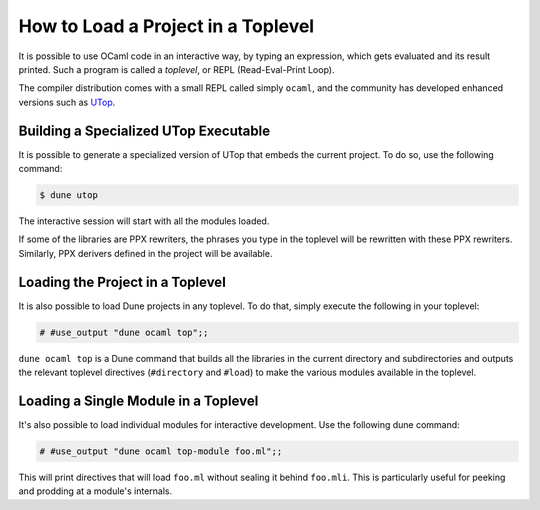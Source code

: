 #####################################
 How to Load a Project in a Toplevel
#####################################

It is possible to use OCaml code in an interactive way, by typing an
expression, which gets evaluated and its result printed. Such a program
is called a `toplevel`, or REPL (Read-Eval-Print Loop).

The compiler distribution comes with a small REPL called simply
``ocaml``, and the community has developed enhanced versions such as
`UTop <https://github.com/ocaml-community/utop>`_.

****************************************
 Building a Specialized UTop Executable
****************************************

It is possible to generate a specialized version of UTop that embeds the
current project. To do so, use the following command:

.. code:: console

   $ dune utop

The interactive session will start with all the modules loaded.

If some of the libraries are PPX rewriters, the phrases you type in the
toplevel will be rewritten with these PPX rewriters. Similarly, PPX
derivers defined in the project will be available.

***********************************
 Loading the Project in a Toplevel
***********************************

It is also possible to load Dune projects in any toplevel. To do that,
simply execute the following in your toplevel:

.. code:: ocaml

   # #use_output "dune ocaml top";;

``dune ocaml top`` is a Dune command that builds all the libraries in
the current directory and subdirectories and outputs the relevant
toplevel directives (``#directory`` and ``#load``) to make the various
modules available in the toplevel.

***************************************
 Loading a Single Module in a Toplevel
***************************************

It's also possible to load individual modules for interactive
development. Use the following dune command:

.. code:: ocaml

   # #use_output "dune ocaml top-module foo.ml";;

This will print directives that will load ``foo.ml`` without sealing it
behind ``foo.mli``. This is particularly useful for peeking and prodding
at a module's internals.
